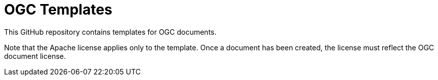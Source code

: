 = OGC Templates

This GitHub repository contains templates for OGC documents.

Note that the Apache license applies only to the template.
Once a document has been created, the license must reflect the OGC document license.
